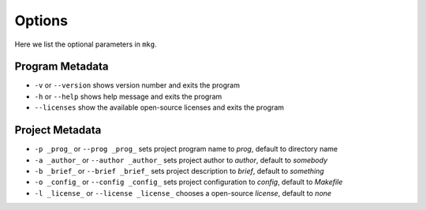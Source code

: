 ========
Options
========

Here we list the optional parameters in ``mkg``.

-----------------
Program Metadata
-----------------

* ``-v`` or ``--version`` shows version number and exits the program
* ``-h`` or ``--help`` shows help message and exits the program
* ``--licenses`` show the available open-source licenses and exits the program

-----------------
Project Metadata
-----------------

* ``-p _prog_`` or ``--prog _prog_`` sets project program name to *prog*, default to directory name
* ``-a _author_`` or ``--author _author_`` sets project author to *author*, default to *somebody*
* ``-b _brief_`` or ``--brief _brief_`` sets project description to *brief*, default to *something*
* ``-o _config_`` or ``--config _config_`` sets project configuration to *config*, default to *Makefile*
* ``-l _license_`` or ``--license _license_`` chooses a open-source *license*, default to *none*